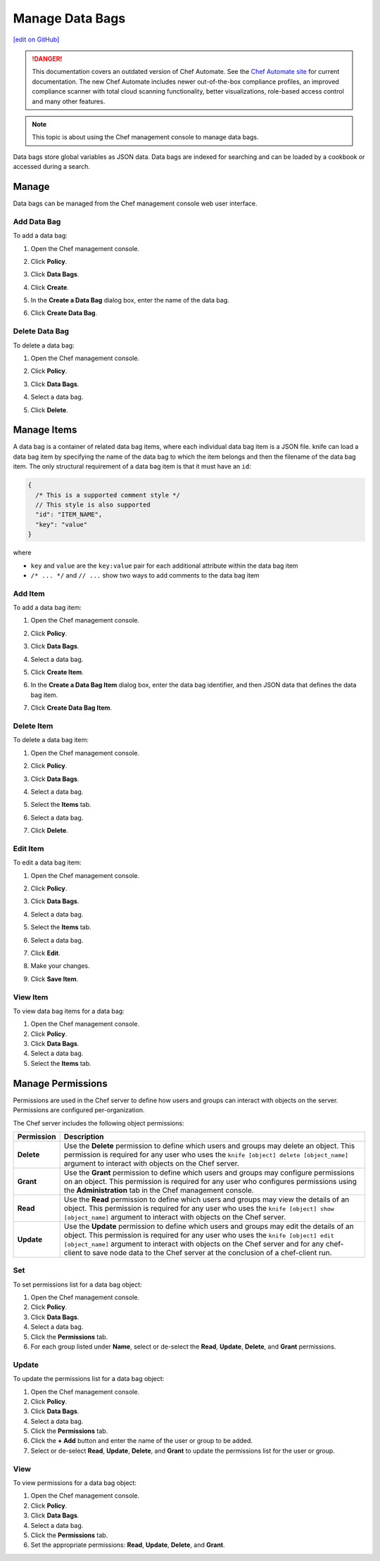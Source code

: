 =====================================================
Manage Data Bags
=====================================================
`[edit on GitHub] <https://github.com/chef/chef-web-docs/blob/master/chef_master/source/server_manage_data_bags.rst>`__

.. tag chef_automate_mark

.. image:: ../../images/chef_automate_full.png
   :width: 40px
   :height: 17px

.. danger:: This documentation covers an outdated version of Chef Automate. See the `Chef Automate site <https://www.chef.io/automate/quickstart>`__ for current documentation. The new Chef Automate includes newer out-of-the-box compliance profiles, an improved compliance scanner with total cloud scanning functionality, better visualizations, role-based access control and many other features.

.. end_tag

.. note:: This topic is about using the Chef management console to manage data bags.

.. tag data_bag

Data bags store global variables as JSON data. Data bags are indexed for searching and can be loaded by a cookbook or accessed during a search.

.. end_tag

Manage
=====================================================
Data bags can be managed from the Chef management console web user interface.

Add Data Bag
-----------------------------------------------------
To add a data bag:

#. Open the Chef management console.
#. Click **Policy**.
#. Click **Data Bags**.
#. Click **Create**.
#. In the **Create a Data Bag** dialog box, enter the name of the data bag.

   .. image:: ../../images/step_manage_webui_policy_data_bag_add.png

#. Click **Create Data Bag**.

Delete Data Bag
-----------------------------------------------------
To delete a data bag:

#. Open the Chef management console.
#. Click **Policy**.
#. Click **Data Bags**.
#. Select a data bag.
#. Click **Delete**.

   .. image:: ../../images/step_manage_webui_policy_data_bag_delete.png

Manage Items
=====================================================
.. tag data_bag_item

A data bag is a container of related data bag items, where each individual data bag item is a JSON file. knife can load a data bag item by specifying the name of the data bag to which the item belongs and then the filename of the data bag item. The only structural requirement of a data bag item is that it must have an ``id``:

.. code-block:: javascript

   {
     /* This is a supported comment style */
     // This style is also supported
     "id": "ITEM_NAME",
     "key": "value"
   }

where

* ``key`` and ``value`` are the ``key:value`` pair for each additional attribute within the data bag item
* ``/* ... */`` and ``// ...`` show two ways to add comments to the data bag item

.. end_tag

Add Item
-----------------------------------------------------
To add a data bag item:

#. Open the Chef management console.
#. Click **Policy**.
#. Click **Data Bags**.
#. Select a data bag.
#. Click **Create Item**.
#. In the **Create a Data Bag Item** dialog box, enter the data bag identifier, and then JSON data that defines the data bag item.

   .. image:: ../../images/step_manage_webui_policy_data_bag_add_item.png

#. Click **Create Data Bag Item**.

Delete Item
-----------------------------------------------------
To delete a data bag item:

#. Open the Chef management console.
#. Click **Policy**.
#. Click **Data Bags**.
#. Select a data bag.
#. Select the **Items** tab.
#. Select a data bag.
#. Click **Delete**.

   .. image:: ../../images/step_manage_webui_policy_data_bag_delete_item.png

Edit Item
-----------------------------------------------------
.. tag manage_webui_policy_data_bag_edit_item

To edit a data bag item:

#. Open the Chef management console.
#. Click **Policy**.
#. Click **Data Bags**.
#. Select a data bag.
#. Select the **Items** tab.
#. Select a data bag.
#. Click **Edit**.

   .. image:: ../../images/step_manage_webui_policy_data_bag_edit_item.png

#. Make your changes.
#. Click **Save Item**.

.. end_tag

View Item
-----------------------------------------------------
To view data bag items for a data bag:

#. Open the Chef management console.
#. Click **Policy**.
#. Click **Data Bags**.
#. Select a data bag.
#. Select the **Items** tab.

Manage Permissions
=====================================================
.. tag server_rbac_permissions

Permissions are used in the Chef server to define how users and groups can interact with objects on the server. Permissions are configured per-organization.

.. end_tag

.. tag server_rbac_permissions_object

The Chef server includes the following object permissions:

.. list-table::
   :widths: 60 420
   :header-rows: 1

   * - Permission
     - Description
   * - **Delete**
     - Use the **Delete** permission to define which users and groups may delete an object. This permission is required for any user who uses the ``knife [object] delete [object_name]`` argument to interact with objects on the Chef server.
   * - **Grant**
     - Use the **Grant** permission to define which users and groups may configure permissions on an object. This permission is required for any user who configures permissions using the **Administration** tab in the Chef management console.
   * - **Read**
     - Use the **Read** permission to define which users and groups may view the details of an object. This permission is required for any user who uses the ``knife [object] show [object_name]`` argument to interact with objects on the Chef server.
   * - **Update**
     - Use the **Update** permission to define which users and groups may edit the details of an object. This permission is required for any user who uses the ``knife [object] edit [object_name]`` argument to interact with objects on the Chef server and for any chef-client to save node data to the Chef server at the conclusion of a chef-client run.

.. end_tag

Set
-----------------------------------------------------
To set permissions list for a data bag object:

#. Open the Chef management console.
#. Click **Policy**.
#. Click **Data Bags**.
#. Select a data bag.
#. Click the **Permissions** tab.
#. For each group listed under **Name**, select or de-select the **Read**, **Update**, **Delete**, and **Grant** permissions.

Update
-----------------------------------------------------
To update the permissions list for a data bag object:

#. Open the Chef management console.
#. Click **Policy**.
#. Click **Data Bags**.
#. Select a data bag.
#. Click the **Permissions** tab.
#. Click the **+ Add** button and enter the name of the user or group to be added.
#. Select or de-select **Read**, **Update**, **Delete**, and **Grant** to update the permissions list for the user or group.

View
-----------------------------------------------------
To view permissions for a data bag object:

#. Open the Chef management console.
#. Click **Policy**.
#. Click **Data Bags**.
#. Select a data bag.
#. Click the **Permissions** tab.
#. Set the appropriate permissions: **Read**, **Update**, **Delete**, and **Grant**.

